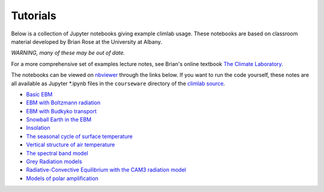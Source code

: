 .. highlight:: rst

.. _Tutorial:

Tutorials
=========

Below is a collection of Jupyter notebooks giving example climlab usage.
These notebooks are based on classroom material developed by Brian Rose at the University at Albany.

*WARNING, many of these may be out of date.*

For a more comprehensive set of examples lecture notes,
see Brian's online textbook `The Climate Laboratory <https://brian-rose.github.io/ClimateLaboratoryBook/>`_.

The notebooks can be viewed on `nbviewer <http://nbviewer.jupyter.org>`_ through the links below. If you want to run the code yourself, these notes are all available as Jupyter *.ipynb files
in the ``courseware`` directory of the `climlab source <https://github.com/brian-rose/climlab>`_.

- `Basic EBM <http://nbviewer.jupyter.org/github/brian-rose/climlab/blob/main/courseware/Preconfigured_EBM.ipynb>`_
- `EBM with Boltzmann radiation <http://nbviewer.jupyter.org/github/brian-rose/climlab/blob/main/courseware/Boltzmann_EBM.ipynb>`_
- `EBM with Budkyko transport <http://nbviewer.jupyter.org/github/brian-rose/climlab/blob/main/courseware/Budyko_Transport_EBM.ipynb>`_
- `Snowball Earth in the EBM <http://nbviewer.jupyter.org/github/brian-rose/climlab/blob/main/courseware/Snowball%20Earth%20in%20the%20EBM.ipynb>`_
- `Insolation <http://nbviewer.jupyter.org/github/brian-rose/climlab/blob/main/courseware/Insolation.ipynb>`_
- `The seasonal cycle of surface temperature <http://nbviewer.jupyter.org/github/brian-rose/climlab/blob/main/courseware/Seasonal%20cycle%20and%20heat%20capacity.ipynb>`_
- `Vertical structure of air temperature <http://nbviewer.jupyter.org/github/brian-rose/climlab/blob/main/courseware/Soundings%20from%20Observations%20and%20RCE%20Models.ipynb>`_
- `The spectral band model <http://nbviewer.jupyter.org/github/brian-rose/climlab/blob/main/courseware/The%20spectral%20column%20model.ipynb>`_
- `Grey Radiation models <http://nbviewer.jupyter.org/github/brian-rose/climlab/blob/main/courseware/Latitude-dependent%20grey%20radiation.ipynb>`_
- `Radiative-Convective Equilibrium with the CAM3 radiation model <http://nbviewer.jupyter.org/github/brian-rose/climlab/blob/main/courseware/RCE%20with%20CAM3%20radiation.ipynb>`_
- `Models of polar amplification <http://nbviewer.jupyter.org/github/brian-rose/climlab/blob/main/courseware/PolarAmplification.ipynb>`_
